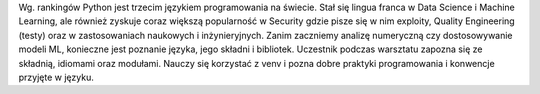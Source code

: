 Wg. rankingów Python jest trzecim językiem programowania na świecie. Stał się lingua franca w Data Science i Machine Learning, ale również zyskuje coraz większą popularność w Security gdzie pisze się w nim exploity, Quality Engineering (testy) oraz w zastosowaniach naukowych i inżynieryjnych. Zanim zaczniemy analizę numeryczną czy dostosowywanie modeli ML, konieczne jest poznanie języka, jego składni i bibliotek. Uczestnik podczas warsztatu zapozna się ze składnią, idiomami oraz modułami. Nauczy się korzystać z venv i pozna dobre praktyki programowania i konwencje przyjęte w języku.
